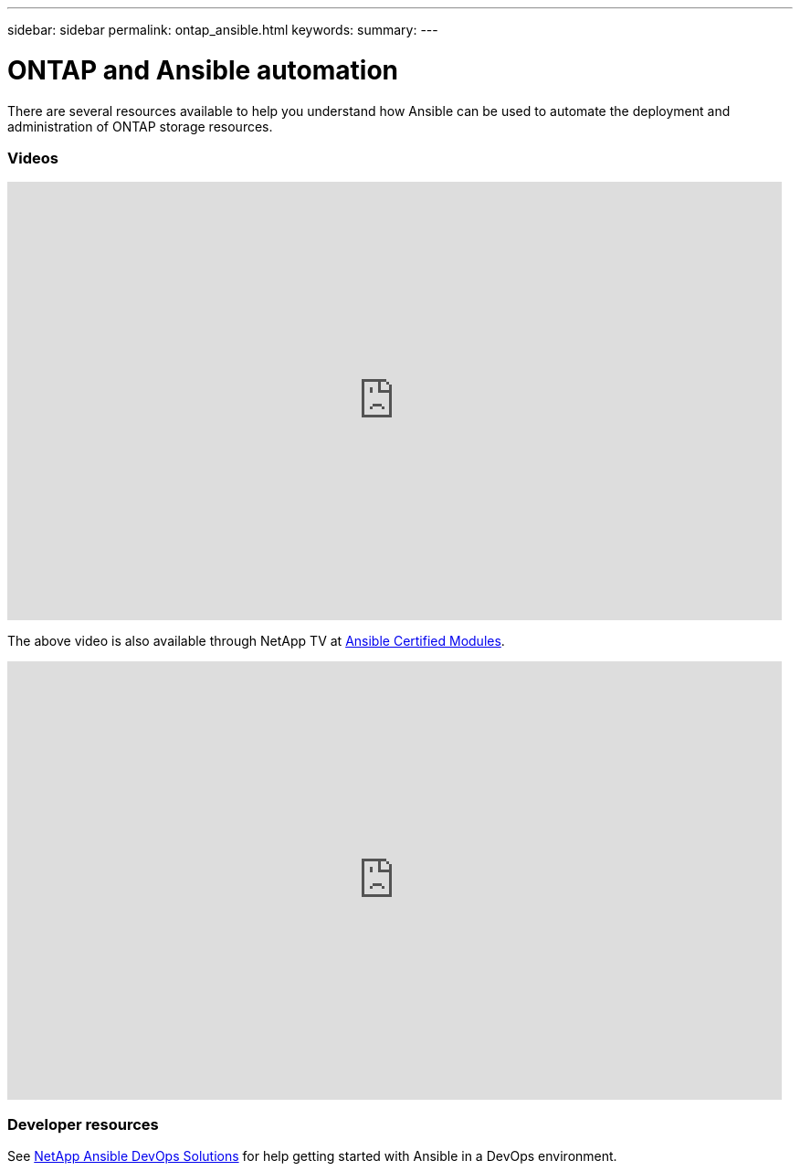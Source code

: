 ---
sidebar: sidebar
permalink: ontap_ansible.html
keywords:
summary:
---

= ONTAP and Ansible automation
:hardbreaks:
:nofooter:
:icons: font
:linkattrs:
:imagesdir: ./media/

[.lead]
There are several resources available to help you understand how Ansible can be used to automate the deployment and administration of ONTAP storage resources.

=== Videos

video::L5DZBV_Sg9E[youtube, width=848, height=480]

The above video is also available through NetApp TV at link:https://tv.netapp.com/detail/video/6217195551001[Ansible Certified Modules^].

video::ZlmQ5IuVZD8[youtube, width=848, height=480]

=== Developer resources

See link:https://www.netapp.com/devops-solutions/ansible/[NetApp Ansible DevOps Solutions^] for help getting started with Ansible in a DevOps environment.
